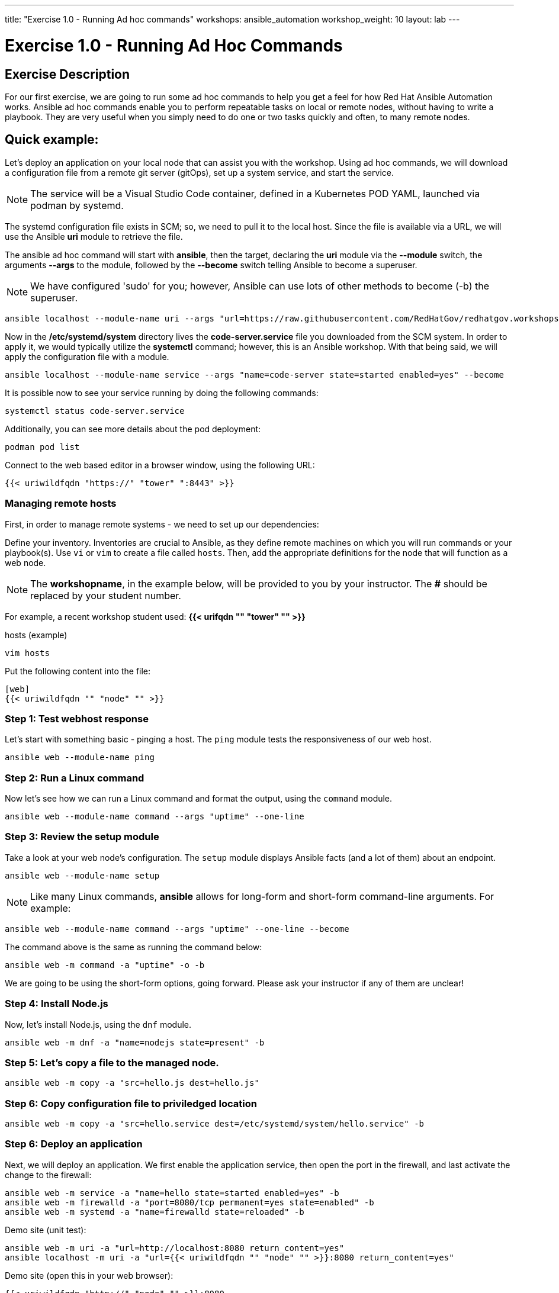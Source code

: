 ---
title: "Exercise 1.0 - Running Ad hoc commands"
workshops: ansible_automation
workshop_weight: 10
layout: lab
---

:domain_name: redhatgov.io
:icons: font
:imagesdir: /workshops/ansible_automation/images

= Exercise 1.0 - Running Ad Hoc Commands


== Exercise Description

For our first exercise, we are going to run some ad hoc commands to help you get a feel for how Red Hat Ansible Automation works.  Ansible ad hoc commands enable you to perform repeatable tasks on local or remote nodes, without having to write a playbook.  They are very useful when you simply need to do one or two tasks quickly and often, to many remote nodes.

== Quick example:

Let's deploy an application on your local node that can assist you with the workshop.  Using ad hoc commands, we will download a configuration file from a remote git server (gitOps), set up a system service, and start the service.

====
[NOTE]
The service will be a Visual Studio Code container, defined in a Kubernetes POD YAML, launched via podman by systemd.
====

The systemd configuration file exists in SCM; so, we need to pull it to the local host.  Since the file is available via a URL, we will use the Ansible *uri* module to retrieve the file.

The ansible ad hoc command will start with *ansible*, then the target, declaring the *uri* module via the *--module* switch, the arguments *--args* to the module, followed by the *--become* switch telling Ansible to become a superuser.  

====
[NOTE]
We have configured 'sudo' for you; however, Ansible can use lots of other methods to become (-b) the superuser. 
====

[source,bash]
----
ansible localhost --module-name uri --args "url=https://raw.githubusercontent.com/RedHatGov/redhatgov.workshops/master/ansible_tower_aws/files/code-server.service return_content=yes dest=/etc/systemd/system" --become
----

Now in the */etc/systemd/system* directory lives the *code-server.service* file you downloaded from the SCM system. In order to apply it, we would typically utilize the *systemctl* command; however, this is an Ansible workshop.  With that being said, we will apply the configuration file with a module. 

[source,bash]
----
ansible localhost --module-name service --args "name=code-server state=started enabled=yes" --become
----

It is possible now to see your service running by doing the following commands:

[source,bash]
----
systemctl status code-server.service
----

Additionally, you can see more details about the pod deployment:

[source,bash]
----
podman pod list
----

Connect to the web based editor in a browser window, using the following URL:

[source,bash]
----
{{< uriwildfqdn "https://" "tower" ":8443" >}}
----

=== Managing remote hosts

First, in order to manage remote systems - we need to set up our dependencies:

Define your inventory.  Inventories are crucial to Ansible, as they define remote machines on which you will run commands or your playbook(s).  Use `vi` or `vim` to create a file called `hosts`.  Then, add the appropriate definitions for the node that will function as a web node.

====
[NOTE]
The *workshopname*, in the example below, will be provided to you by your instructor.  The *#* should be replaced by your student number.

For example, a recent workshop student used:
*{{< urifqdn "" "tower" "" >}}*
====

.hosts (example)
[source,bash]
----
vim hosts
----

Put the following content into the file:

....
[web]
{{< uriwildfqdn "" "node" "" >}}
....

=== Step 1: Test webhost response

Let's start with something basic - pinging a host.  The `ping` module tests the responsiveness of our web host.

[source,bash]
----
ansible web --module-name ping
----

=== Step 2: Run a Linux command

Now let's see how we can run a Linux command and format the output, using the `command` module.

[source,bash]
----
ansible web --module-name command --args "uptime" --one-line
----

=== Step 3: Review the setup module

Take a look at your web node's configuration.  The `setup` module displays Ansible facts (and a lot of them) about an endpoint.

[source,bash]
----
ansible web --module-name setup
----


====
[NOTE]
Like many Linux commands, *ansible* allows for long-form and short-form command-line arguments.  For example:

[source,bash]
----
ansible web --module-name command --args "uptime" --one-line --become
----
The command above is the same as running the command below:
[source,bash]
----
ansible web -m command -a "uptime" -o -b
----

We are going to be using the short-form options, going forward. Please ask your instructor if any of them are unclear!

====

=== Step 4: Install Node.js

Now, let's install Node.js, using the `dnf` module.

[source,bash]
----
ansible web -m dnf -a "name=nodejs state=present" -b
----

=== Step 5: Let's copy a file to the managed node.

[source,bash]
----
ansible web -m copy -a "src=hello.js dest=hello.js"
----

=== Step 6: Copy configuration file to priviledged location

[source,bash]
----
ansible web -m copy -a "src=hello.service dest=/etc/systemd/system/hello.service" -b
----

=== Step 6: Deploy an application

Next, we will deploy an application. We first enable the application service, then open the port in the firewall, and last activate the change to the firewall: 

[source,bash]
----
ansible web -m service -a "name=hello state=started enabled=yes" -b
ansible web -m firewalld -a "port=8080/tcp permanent=yes state=enabled" -b
ansible web -m systemd -a "name=firewalld state=reloaded" -b
----

Demo site (unit test):
[source,bash]
----
ansible web -m uri -a "url=http://localhost:8080 return_content=yes"
ansible localhost -m uri -a "url={{< uriwildfqdn "" "node" "" >}}:8080 return_content=yes"
----

Demo site (open this in your web browser):
[source,bash]
----
{{< uriwildfqdn "http://" "node" "" >}}:8080
----

=== Step 7: Cleanup

Finally, let's clean up after ourselves.  First, stop the node service, using the following command.

[source,bash]
----
ansible web -m service -a "name=hello state=stopped enabled=no" -b
----

=== Step 8: Remove package

Next, remove the nodejs package, as shown, below:

[source,bash]
----
ansible web -m dnf -a "name=nodejs state=absent" -b
----

=== Step 9: Clean files

Last, let's remove the web content and service definition:

[source,bash]
----
ansible web -m file -a "path=/home/ec2-user/hello.js state=absent"
ansible web -m file -a "path=/etc/systemd/system/hello.service state=absent" -b
----


{{< importPartial "footer/footer.html" >}}
